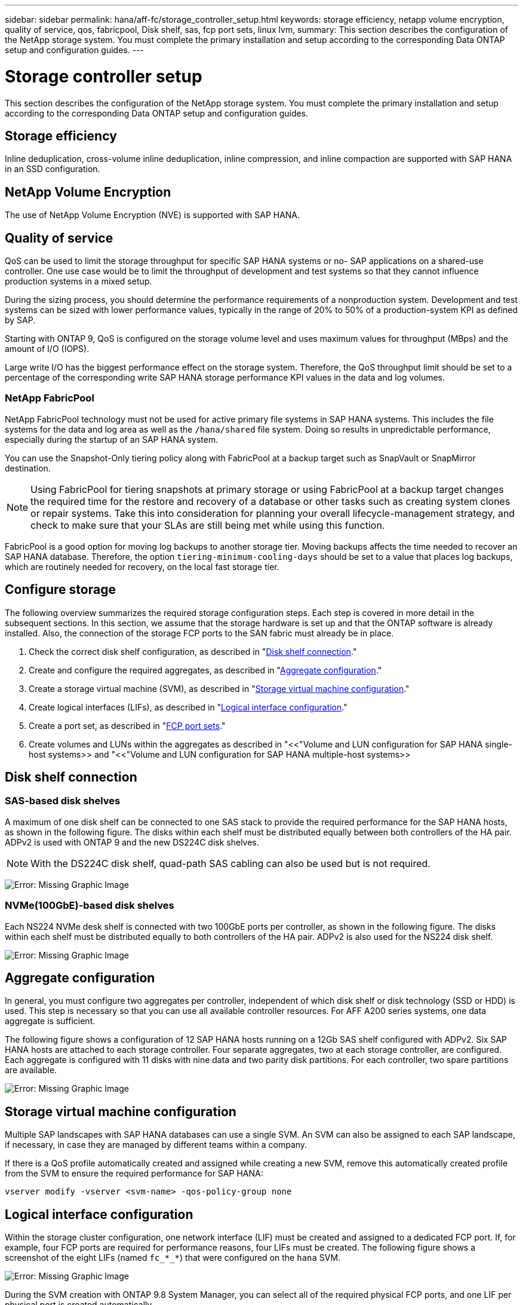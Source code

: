 ---
sidebar: sidebar
permalink: hana/aff-fc/storage_controller_setup.html
keywords: storage efficiency, netapp volume encryption, quality of service, qos, fabricpool, Disk shelf, sas, fcp port sets, linux lvm,
summary: This section describes the configuration of the NetApp storage system. You must complete the primary installation and setup according to the corresponding Data ONTAP setup and configuration guides.
---

= Storage controller setup
:hardbreaks:
:nofooter:
:icons: font
:linkattrs:
:imagesdir: ./../media/

[.lead]
This section describes the configuration of the NetApp storage system. You must complete the primary installation and setup according to the corresponding Data ONTAP setup and configuration guides.

== Storage efficiency

Inline deduplication, cross-volume inline deduplication, inline compression, and inline compaction are supported with SAP HANA in an SSD configuration.

== NetApp Volume Encryption

The use of NetApp Volume Encryption (NVE) is supported with SAP HANA.

== Quality of service

QoS can be used to limit the storage throughput for specific SAP HANA systems or no- SAP applications on a shared-use controller. One use case would be to limit the throughput of development and test systems so that they cannot influence production systems in a mixed setup.

During the sizing process, you should determine the performance requirements of a nonproduction system. Development and test systems can be sized with lower performance values, typically in the range of 20% to 50% of a production-system KPI as defined by SAP.

Starting with ONTAP 9, QoS is configured on the storage volume level and uses maximum values for throughput (MBps) and the amount of I/O (IOPS).

Large write I/O has the biggest performance effect on the storage system. Therefore, the QoS throughput limit should be set to a percentage of the corresponding write SAP HANA storage performance KPI values in the data and log volumes.

=== NetApp FabricPool

NetApp FabricPool technology must not be used for active primary file systems in SAP HANA systems. This includes the file systems for the data and log area as well as the `/hana/shared` file system. Doing so results in unpredictable performance, especially during the startup of an SAP HANA system.

You can use the Snapshot-Only tiering policy along with FabricPool at a backup target such as SnapVault or SnapMirror destination.

[NOTE]
Using FabricPool for tiering snapshots at primary storage or using FabricPool at a backup target changes the required time for the restore and recovery of a database or other tasks such as creating system clones or repair systems. Take this into consideration for planning your overall lifecycle-management strategy, and check to make sure that your SLAs are still being met while using this function.

FabricPool is a good option for moving log backups to another storage tier. Moving backups affects the time needed to recover an SAP HANA database. Therefore, the option `tiering-minimum-cooling-days` should be set to a value that places log backups, which are routinely needed for recovery, on the local fast storage tier.

== Configure storage

The following overview summarizes the required storage configuration steps. Each step is covered in more detail in the subsequent sections. In this section, we assume that the storage hardware is set up and that the ONTAP software is already installed. Also, the connection of the storage FCP ports to the SAN fabric must already be in place.

. Check the correct disk shelf configuration, as described in "<<Disk shelf connection>>."
. Create and configure the required aggregates, as described in "<<Aggregate configuration>>."
. Create a storage virtual machine (SVM), as described in "<<Storage virtual machine configuration>>."
. Create logical interfaces (LIFs), as described in "<<Logical interface configuration>>."
. Create a port set, as described in "<<FCP port sets>>."
. Create volumes and LUNs within the aggregates as described in "<<"Volume and LUN configuration for SAP HANA single-host systems>> and "<<"Volume and LUN configuration for SAP HANA multiple-host systems>> 

== Disk shelf connection

=== SAS-based disk shelves

A maximum of one disk shelf can be connected to one SAS stack to provide the required performance for the SAP HANA hosts, as shown in the following figure. The disks within each shelf must be distributed equally between both controllers of the HA pair. ADPv2 is used with ONTAP 9 and the new DS224C disk shelves.

[NOTE]
With the DS224C disk shelf, quad-path SAS cabling can also be used but is not required.

image:saphana_aff_fc_image10.png[Error: Missing Graphic Image]

=== NVMe(100GbE)-based disk shelves

Each NS224 NVMe desk shelf is connected with two 100GbE ports per controller, as shown in the following figure. The disks within each shelf must be distributed equally to both controllers of the HA pair. ADPv2 is also used for the NS224 disk shelf.

image:saphana_aff_fc_image11.png[Error: Missing Graphic Image]

== Aggregate configuration

In general, you must configure two aggregates per controller, independent of which disk shelf or disk technology (SSD or HDD) is used. This step is necessary so that you can use all available controller resources. For AFF A200 series systems, one data aggregate is sufficient.

The following figure shows a configuration of 12 SAP HANA hosts running on a 12Gb SAS shelf configured with ADPv2. Six SAP HANA hosts are attached to each storage controller. Four separate aggregates, two at each storage controller, are configured. Each aggregate is configured with 11 disks with nine data and two parity disk partitions. For each controller, two spare partitions are available.

image:saphana_aff_fc_image12.jpg[Error: Missing Graphic Image]

== Storage virtual machine configuration

Multiple SAP landscapes with SAP HANA databases can use a single SVM. An SVM can also be assigned to each SAP landscape, if necessary, in case they are managed by different teams within a company.

If there is a QoS profile automatically created and assigned while creating a new SVM, remove this automatically created profile from the SVM to ensure the required performance for SAP HANA:

....
vserver modify -vserver <svm-name> -qos-policy-group none
....

== Logical interface configuration

Within the storage cluster configuration, one network interface (LIF) must be created and assigned to a dedicated FCP port. If, for example, four FCP ports are required for performance reasons, four LIFs must be created. The following figure shows a screenshot of the eight LIFs (named `fc_*_*`) that were configured on the `hana` SVM.

image:saphana_aff_fc_image13.jpeg[Error: Missing Graphic Image]

During the SVM creation with ONTAP 9.8 System Manager, you can select all of the required physical FCP ports, and one LIF per physical port is created automatically.

image:saphana_aff_fc_image14.jpeg[Error: Missing Graphic Image]

== FCP port sets

An FCP port set is used to define which LIFs are to be used by a specific initiator group. Typically, all LIFs created for the HANA systems are placed in the same port set. The following figure shows the configuration of a port set named 32g that includes the four LIFs that were already created.

image:saphana_aff_fc_image15.jpeg[Error: Missing Graphic Image]

[NOTE]
With ONTAP 9.8,  a port set is not required,  but it can be created and used through the command line.

== Volume and LUN configuration for SAP HANA single-host systems

The following figure shows the volume configuration of four single-host SAP HANA systems. The data and log volumes of each SAP HANA system are distributed to different storage controllers. For example, volume `SID1_data_mnt00001` is configured on controller A, and volume `SID1_log_mnt00001` is configured on controller B. Within each volume, a single LUN is configured.

[NOTE]
If only one storage controller of a HA pair is used for the SAP HANA systems, data volumes and log volumes can also be stored on the same storage controller.

image:saphana_aff_fc_image16.jpg[Error: Missing Graphic Image]

For each SAP HANA host, a data volume, a log volume, and a volume for `/hana/shared` are configured. The following table shows an example configuration with four SAP HANA single-host systems.

|===
|Purpose |Aggregate 1 at Controller A |Aggregate 2 at Controller A |Aggregate 1 at Controller B |Aggregate 2 at Controller B

|Data, log, and shared volumes for system SID1
|Data volume: SID1_data_mnt00001
|Shared volume: SID1_shared
|â€“
|Log volume: SID1_log_mnt00001
|Data, log, and shared volumes for system SID2
|â€“
|Log volume: SID2_log_mnt00001
|Data volume: SID2_data_mnt00001
|Shared volume: SID2_shared
|Data, log, and shared volumes for system SID3
|Shared volume: SID3_shared
|Data volume: SID3_data_mnt00001
|Log volume: SID3_log_mnt00001
|â€“
|Data, log, and shared volumes for system SID4
|Log volume: SID4_log_mnt00001
|â€“
|Shared volume: SID4_shared
|Data volume: SID4_data_mnt00001
|===

The following table shows an example of the mount point configuration for a single-host system.

|===
|LUN |Mount point at SAP HANA host |Note

|SID1_data_mnt00001
|/hana/data/SID1/mnt00001
|Mounted using /etc/fstab entry
|SID1_log_mnt00001
|/hana/log/SID1/mnt00001
|Mounted using /etc/fstab entry
|SID1_shared
|/hana/shared/SID1
|Mounted using /etc/fstab entry
|===

[NOTE]
With the described configuration, the `/usr/sap/SID1` directory in which the default home directory of user SID1adm is stored, is on the local disk. In a disaster recovery setup with disk-based replication, NetApp recommends creating an additional LUN within the `SID1_shared` volume for the `/usr/sap/SID1` directory so that all file systems are on the central storage.

== Volume and LUN configuration for SAP HANA single-host systems using Linux LVM

The Linux LVM can be used to increase performance and to address LUN size limitations. The different LUNs of an LVM volume group should be stored within a different aggregate and at a different controller. The following table shows an example for two LUNs per volume group.

[NOTE]
It is not necessary to use LVM with multiple LUNs to fulfill the SAP HANA KPIs. A single LUN setup fulfills the required KPIs.

|===
|Purpose |Aggregate 1 at Controller A |Aggregate 2 at Controller A |Aggregate 1 at Controller B |Aggregate 2 at Controller B

|Data, log, and shared volumes for LVM based system
|Data volume: SID1_data_mnt00001
|Shared volume: SID1_shared
Log2 volume: SID1_log2_mnt00001
|Data2 volume: SID1_data2_mnt00001
|Log volume: SID1_log_mnt00001
|===

At the SAP HANA host, volume groups and logical volumes need to be created and mounted, as indicated in the following table.

|===
|Logical volume/LUN |Mount point at SAP HANA host |Note

|LV: SID1_data_mnt0000-vol
|/hana/data/SID1/mnt00001
|Mounted using /etc/fstab entry
|LV: SID1_log_mnt00001-vol
|/hana/log/SID1/mnt00001
|Mounted using /etc/fstab entry
|LUN: SID1_shared
|/hana/shared/SID1
|Mounted using /etc/fstab entry
|===

[NOTE]
With the described configuration, the `/usr/sap/SID1` directory in which the default home directory of user SID1adm is stored, is on the local disk. In a disaster recovery setup with disk-based replication, NetApp recommends creating an additional LUN within the `SID1_shared` volume for the `/usr/sap/SID1` directory so that all file systems are on the central storage.

== Volume and LUN configuration for SAP HANA multiple-host systems

The following figure shows the volume configuration of a 4+1 multiple-host SAP HANA system. The data volumes and log volumes of each SAP HANA host are distributed to different storage controllers. For example, the volume `SID_data_mnt00001` is configured on controller A and the volume `SID_log_mnt00001` is configured on controller B. One LUN is configured within each volume.

The `/hana/shared` volume must be accessible by all HANA hosts and is therefore exported by using NFS. Even though there are no specific performance KPIs for the `/hana/shared` file system, NetApp recommends using a 10Gb Ethernet connection.

[NOTE]
If only one storage controller of an HA pair is used for the SAP HANA system, data and log volumes can also be stored on the same storage controller.

[NOTE]
NetApp ASA AFF systems do not support NFS as a protocol. NetApp recommends using an additional AFF or FAS system for the `/hana/shared` file system.

image:saphana_aff_fc_image17.jpg[Error: Missing Graphic Image]

For each SAP HANA host, a data volume and a log volume are created. The `/hana/shared` volume is used by all hosts of the SAP HANA system. The following table shows an example configuration for a 4+1 multiple-host SAP HANA system.

|===
|Purpose |Aggregate 1 at Controller A |Aggregate 2 at Controller A |Aggregate 1 at Controller B |Aggregate 2 at Controller B

|Data and log volumes for node 1
|Data volume: SID_data_mnt00001
|â€“
|Log volume: SID_log_mnt00001
|â€“
|Data and log volumes for node 2
|Log volume: SID_log_mnt00002
|â€“
|Data volume: SID_data_mnt00002
|â€“
|Data and log volumes for node 3
|â€“
|Data volume: SID_data_mnt00003
|â€“
|Log volume: SID_log_mnt00003
|Data and log volumes for node 4
|â€“
|Log volume: SID_log_mnt00004
|â€“
|Data volume: SID_data_mnt00004
|Shared volume for all hosts
|Shared volume: SID_shared
|â€“
|â€“
|â€“
|===

The following table shows the configuration and the mount points of a multiple-host system with four active SAP HANA hosts.

|===
|LUN or volume |Mount point at SAP HANA host |Note

|LUN: SID_data_mnt00001
|/hana/data/SID/mnt00001
|Mounted using storage connector
|LUN: SID_log_mnt00001
|/hana/log/SID/mnt00001
|Mounted using storage connector
|LUN: SID_data_mnt00002
|/hana/data/SID/mnt00002
|Mounted using storage connector
|LUN: SID_log_mnt00002
|/hana/log/SID/mnt00002
|Mounted using storage connector
|LUN: SID_data_mnt00003
|/hana/data/SID/mnt00003
|Mounted using storage connector
|LUN: SID_log_mnt00003
|/hana/log/SID/mnt00003
|Mounted using storage connector
|LUN: SID_data_mnt00004
|/hana/data/SID/mnt00004
|Mounted using storage connector
|LUN: SID_log_mnt00004
|/hana/log/SID/mnt00004
|Mounted using storage connector
|Volume: SID_shared
|/hana/shared
|Mounted at all hosts using NFS and /etc/fstab entry
|===

[NOTE]
With the described configuration, the `/usr/sap/SID` directory in which the default home directory of user SIDadm is stored, is on the local disk for each HANA host. In a disaster recovery setup with disk-based replication, NetApp recommends creating four additional subdirectories in the `SID_shared` volume for the `/usr/sap/SID` file system so that each database host has all its file systems on the central storage.

== Volume and LUN configuration for SAP HANA multiple-host systems using Linux LVM

The Linux LVM can be used to increase performance and to address LUN size limitations. The different LUNs of an LVM volume group should be stored within a different aggregate and at a different controller.

[NOTE]
It is not necessary to use LVM to combine several LUN to fulfill the SAP HANA KPIs. A single LUN setup fulfills the required KPIs.

The following table shows an example for two LUNs per volume group for a 2+1 SAP HANA multiple host system.

|===
|Purpose |Aggregate 1 at Controller A |Aggregate 2 at Controller A |Aggregate 1 at Controller B |Aggregate 2 at Controller B

|Data and log volumes for node 1
|Data volume: SID_data_mnt00001
|Log2 volume: SID_log2_mnt00001
|Log volume: SID_log_mnt00001
|Data2 volume: SID_data2_mnt00001
|Data and log volumes for node 2
|Log2 volume: SID_log2_mnt00002
|Data volume: SID_data_mnt00002
|Data2 volume: SID_data2_mnt00002
|Log volume: SID_log_mnt00002
|Shared volume for all hosts
|Shared volume: SID_shared
|â€“
|â€“
|â€“
|===

At the SAP HANA host, volume groups and logical volumes need to be created and mounted, as indicated in the following table.

|===
|Logical volume (LV) or volume |Mount point at SAP HANA host |Note

|LV: SID_data_mnt00001-vol
|/hana/data/SID/mnt00001
|Mounted using storage connector
|LV: SID_log_mnt00001-vol
|/hana/log/SID/mnt00001
|Mounted using storage connector
|LV: SID_data_mnt00002-vol
|/hana/data/SID/mnt00002
|Mounted using storage connector
|LV: SID_log_mnt00002-vol
|/hana/log/SID/mnt00002
|Mounted using storage connector
|Volume: SID_shared
|/hana/shared
|Mounted at all hosts using NFS and /etc/fstab entry
|===

[NOTE]
With the described configuration, the `/usr/sap/SID` directory in which the default home directory of user SIDadm is stored, is on the local disk for each HANA host. In a disaster recovery setup with disk-based replication, NetApp recommends creating four additional subdirectories in the `SID_shared` volume for the `/usr/sap/SID` file system so that each database host has all its file systems on the central storage.

== Volume options

The volume options listed in the following table must be verified and set on all SVMs.

|===
|Action |

|Disable automatic snapshots
|vol modify â€“vserver <vserver-name> -volume <volname> -snapshot-policy none
|Disable visibility of Snapshot directory
|vol modify -vserver <vserver-name> -volume <volname> -snapdir-access false
|===

=== Creating LUNs and volumes and mapping LUNs to initiator groups

You can use NetApp ONTAP System Manager to create storage volumes and LUNs and map them to the servers.

NetApp offers an automated application wizard for SAP HANA within ONTAP System Manager 9.7 and earlier, which simplifies the volume and LUN provisioning process significantly. It creates and configures the volumes and LUNs automatically according to NetApp best practices for SAP HANA.

Using the `sanlun` tool, run the following command to obtain the worldwide port names (WWPNs) of each SAP HANA host:

....
stlrx300s8-6:~ # sanlun fcp show adapter
/sbin/udevadm
/sbin/udevadm
host0 ...... WWPN:2100000e1e163700
host1 ...... WWPN:2100000e1e163701
....

[NOTE]
The `sanlun` tool is part of the NetApp Host Utilities and must be installed on each SAP HANA host. For more information, see the section "host_setup."

The following steps show the configuration of a 2+1 multiple-host HANA system with the SID SS3:

. Start the Application Provisioning wizard for SAP HANA in System Manager and provide the required information. All initiators (WWPNs) from all hosts must be added.
+

image:saphana_aff_fc_image18.jpeg[Error: Missing Graphic Image]

. Confirm that storage is successfully provisioned.

image:saphana_aff_fc_image19.jpeg[Error: Missing Graphic Image]

== Creating LUNs, volumes, and mapping LUNs to initiator groups using the CLI

This section shows an example configuration using the command line with ONTAP 9.8 for a 2+1 SAP HANA multiple host system with SID FC5 using LVM and two LUNs per LVM volume group:

. Create all necessary volumes.
+

....
vol create -volume FC5_data_mnt00001 -aggregate aggr1_1 -size 1200g  -snapshot-policy none -foreground true -encrypt false  -space-guarantee none
vol create -volume FC5_log_mnt00002  -aggregate aggr2_1 -size 280g  -snapshot-policy none -foreground true -encrypt false  -space-guarantee none
vol create -volume FC5_log_mnt00001  -aggregate aggr1_2 -size 280g -snapshot-policy none -foreground true -encrypt false -space-guarantee none
vol create -volume FC5_data_mnt00002  -aggregate aggr2_2 -size 1200g -snapshot-policy none -foreground true -encrypt false -space-guarantee none
vol create -volume FC5_data2_mnt00001 -aggregate aggr1_2 -size 1200g -snapshot-policy none -foreground true -encrypt false -space-guarantee none
vol create -volume FC5_log2_mnt00002  -aggregate aggr2_2 -size 280g -snapshot-policy none -foreground true -encrypt false -space-guarantee none
vol create -volume FC5_log2_mnt00001  -aggregate aggr1_1 -size 280g -snapshot-policy none -foreground true -encrypt false  -space-guarantee none
vol create -volume FC5_data2_mnt00002  -aggregate aggr2_1 -size 1200g -snapshot-policy none -foreground true -encrypt false -space-guarantee nonevol create -volume FC5_shared -aggregate aggr1_1 -size 512g -state online -policy default -snapshot-policy none -junction-path /FC5_shared -encrypt false  -space-guarantee none
....

. Create all LUNs.
+

....
lun create -path  /vol/FC5_data_mnt00001/FC5_data_mnt00001   -size 1t -ostype linux -space-reserve disabled -space-allocation disabled -class regular
lun create -path /vol/FC5_data2_mnt00001/FC5_data2_mnt00001 -size 1t -ostype linux -space-reserve disabled -space-allocation disabled -class regular
lun create -path /vol/FC5_data_mnt00002/FC5_data_mnt00002 -size 1t -ostype linux -space-reserve disabled -space-allocation disabled -class regular
lun create -path /vol/FC5_data2_mnt00002/FC5_data2_mnt00002 -size 1t -ostype linux -space-reserve disabled -space-allocation disabled -class regular
lun create -path /vol/FC5_log_mnt00001/FC5_log_mnt00001 -size 260g -ostype linux -space-reserve disabled -space-allocation disabled -class regular
lun create -path /vol/FC5_log2_mnt00001/FC5_log2_mnt00001 -size 260g -ostype linux -space-reserve disabled -space-allocation disabled -class regular
lun create -path /vol/FC5_log_mnt00002/FC5_log_mnt00002 -size 260g -ostype linux -space-reserve disabled -space-allocation disabled -class regular
lun create -path /vol/FC5_log2_mnt00002/FC5_log2_mnt00002 -size 260g -ostype linux -space-reserve disabled -space-allocation disabled -class regular
....

. Create the initiator group for all servers belonging to system FC5.
+

....
lun igroup create -igroup HANA-FC5 -protocol fcp -ostype linux -initiator 10000090fadcc5fa,10000090fadcc5fb, 10000090fadcc5c1,10000090fadcc5c2,10000090fadcc5c3,10000090fadcc5c4 -vserver hana
....

. Map all LUNs to created initiator group.
+

....
lun map -path /vol/FC5_data_mnt00001/FC5_data_mnt00001    -igroup HANA-FC5
lun map -path /vol/FC5_data2_mnt00001/FC5_data2_mnt00001  -igroup HANA-FC5
lun map -path /vol/FC5_data_mnt00002/FC5_data_mnt00002  -igroup HANA-FC5
lun map -path /vol/FC5_data2_mnt00002/FC5_data2_mnt00002  -igroup HANA-FC5
lun map -path /vol/FC5_log_mnt00001/FC5_log_mnt00001  -igroup HANA-FC5
lun map -path /vol/FC5_log2_mnt00001/FC5_log2_mnt00001  -igroup HANA-FC5
lun map -path /vol/FC5_log_mnt00002/FC5_log_mnt00002  -igroup HANA-FC5
lun map -path /vol/FC5_log2_mnt00002/FC5_log2_mnt00002  -igroup HANA-FC5
....